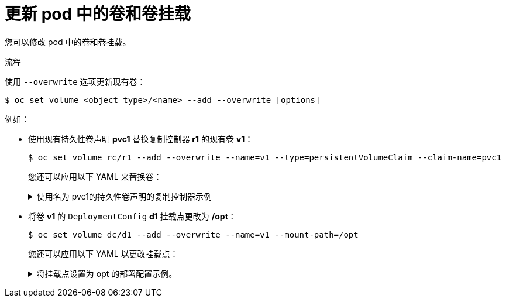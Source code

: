 // Module included in the following assemblies:
//
// * nodes/nodes-containers-volumes.adoc

:_content-type: PROCEDURE
[id="nodes-containers-volumes-updating_{context}"]
= 更新 pod 中的卷和卷挂载

您可以修改 pod 中的卷和卷挂载。

.流程

使用 `--overwrite` 选项更新现有卷：

[source,terminal]
----
$ oc set volume <object_type>/<name> --add --overwrite [options]
----

例如：

* 使用现有持久性卷声明 *pvc1* 替换复制控制器 *r1* 的现有卷 *v1*：
+
[source,terminal]
----
$ oc set volume rc/r1 --add --overwrite --name=v1 --type=persistentVolumeClaim --claim-name=pvc1
----
+
[提示]
====
您还可以应用以下 YAML 来替换卷：

.使用名为 pvc1的持久性卷声明的复制控制器示例
[%collapsible]
=====
[source,yaml]
----
kind: ReplicationController
apiVersion: v1
metadata:
  name: example-1
  namespace: example
spec:
  replicas: 0
  selector:
    app: httpd
    deployment: example-1
    deploymentconfig: example
  template:
    metadata:
      labels:
        app: httpd
        deployment: example-1
        deploymentconfig: example
    spec:
      volumes:
        - name: v1 <1>
          persistentVolumeClaim:
            claimName: pvc1
      containers:
        - name: httpd
          image: >-
            image-registry.openshift-image-registry.svc:5000/openshift/httpd:latest
          ports:
            - containerPort: 8080
              protocol: TCP
          volumeMounts:
            - name: v1
              mountPath: /data
----
<1> 将持久卷声明设置为 `pvc1`。
=====
====

* 将卷 *v1* 的 `DeploymentConfig` *d1* 挂载点更改为 */opt*：
+
[source,terminal]
----
$ oc set volume dc/d1 --add --overwrite --name=v1 --mount-path=/opt
----
+
[提示]
====
您还可以应用以下 YAML 以更改挂载点：

.将挂载点设置为 opt 的部署配置示例。
[%collapsible]
=====
[source,yaml]
----
kind: DeploymentConfig
apiVersion: apps.openshift.io/v1
metadata:
  name: example
  namespace: example
spec:
  replicas: 3
  selector:
    app: httpd
  template:
    metadata:
      labels:
        app: httpd
    spec:
      volumes:
        - name: volume-pppsw
          emptyDir: {}
        - name: v2
          persistentVolumeClaim:
            claimName: pvc1
        - name: v1
          persistentVolumeClaim:
            claimName: pvc1
      containers:
        - name: httpd
          image: >-
            image-registry.openshift-image-registry.svc:5000/openshift/httpd:latest
          ports:
            - containerPort: 8080
              protocol: TCP
          volumeMounts: <1>
            - name: v1
              mountPath: /opt
----
<1> 将挂载点设置为 `/opt`。
=====
====
